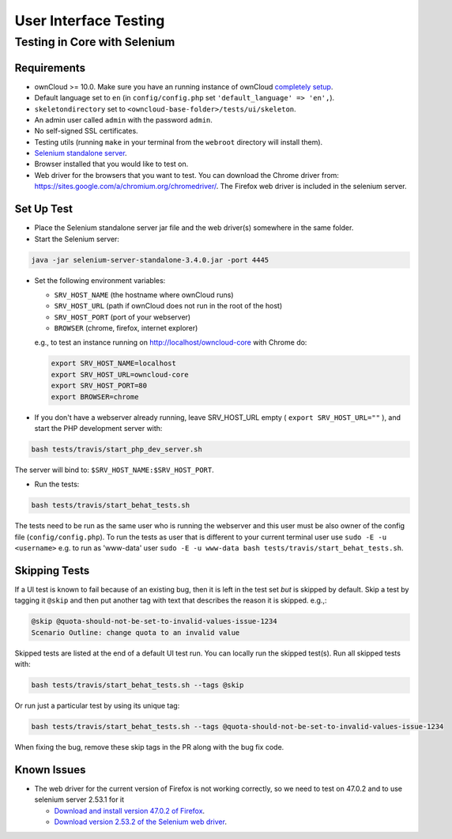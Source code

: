 ======================
User Interface Testing
======================

Testing in Core with Selenium
-----------------------------

Requirements
~~~~~~~~~~~~

- ownCloud >= 10.0. Make sure you have an running instance of ownCloud `completely setup <https://doc.owncloud.com/server/latest/admin_manual/installation/>`_.
- Default language set to ``en`` (in ``config/config.php`` set ``'default_language' => 'en',``).
- ``skeletondirectory`` set to ``<owncloud-base-folder>/tests/ui/skeleton``.
- An admin user called ``admin`` with the password ``admin``.
- No self-signed SSL certificates.
- Testing utils (running ``make`` in your terminal from the ``webroot`` directory will install them).
- `Selenium standalone server <http://docs.seleniumhq.org/download/>`_.
- Browser installed that you would like to test on.
- Web driver for the browsers that you want to test. You can download the Chrome driver from: https://sites.google.com/a/chromium.org/chromedriver/. The Firefox web driver is included in the selenium server.

Set Up Test
~~~~~~~~~~~

- Place the Selenium standalone server jar file and the web driver(s) somewhere in the same folder.
- Start the Selenium server:

.. code-block:: console

  java -jar selenium-server-standalone-3.4.0.jar -port 4445

- Set the following environment variables:

  - ``SRV_HOST_NAME`` (the hostname where ownCloud runs)
  - ``SRV_HOST_URL`` (path if ownCloud does not run in the root of the host)
  - ``SRV_HOST_PORT`` (port of your webserver)
  - ``BROWSER`` (chrome, firefox, internet explorer)

  e.g., to test an instance running on http://localhost/owncloud-core with Chrome do:

  .. code-block:: console

    export SRV_HOST_NAME=localhost
    export SRV_HOST_URL=owncloud-core
    export SRV_HOST_PORT=80
    export BROWSER=chrome

- If you don't have a webserver already running, leave SRV_HOST_URL empty ( ``export SRV_HOST_URL=""`` ), and start the PHP development server with:

.. code-block:: console

  bash tests/travis/start_php_dev_server.sh

The server will bind to: ``$SRV_HOST_NAME:$SRV_HOST_PORT``.

- Run the tests:

.. code-block:: console

  bash tests/travis/start_behat_tests.sh

The tests need to be run as the same user who is running the webserver and this user must be also owner of the config file (``config/config.php``).
To run the tests as user that is different to your current terminal user use ``sudo -E -u <username>`` e.g. to run as 'www-data' user ``sudo -E -u www-data bash tests/travis/start_behat_tests.sh``.

Skipping Tests
~~~~~~~~~~~~~~

If a UI test is known to fail because of an existing bug, then it is left in the test set *but* is skipped by default.
Skip a test by tagging it ``@skip`` and then put another tag with text that describes the reason it is skipped. e.g.,:

.. code-block:: console

  @skip @quota-should-not-be-set-to-invalid-values-issue-1234
  Scenario Outline: change quota to an invalid value

Skipped tests are listed at the end of a default UI test run.
You can locally run the skipped test(s). 
Run all skipped tests with:

.. code-block:: console

   bash tests/travis/start_behat_tests.sh --tags @skip

Or run just a particular test by using its unique tag:

.. code-block:: console

  bash tests/travis/start_behat_tests.sh --tags @quota-should-not-be-set-to-invalid-values-issue-1234

When fixing the bug, remove these skip tags in the PR along with the bug fix code.

Known Issues
~~~~~~~~~~~~

- The web driver for the current version of Firefox is not working correctly, so we need to test on 47.0.2 and to use selenium server 2.53.1 for it

  - `Download and install version 47.0.2 of Firefox <https://ftp.mozilla.org/pub/firefox/releases/47.0.2/>`_. 
  - `Download version 2.53.2 of the Selenium web driver <https://selenium-release.storage.googleapis.com/index.html?path=2.53/>`_.
